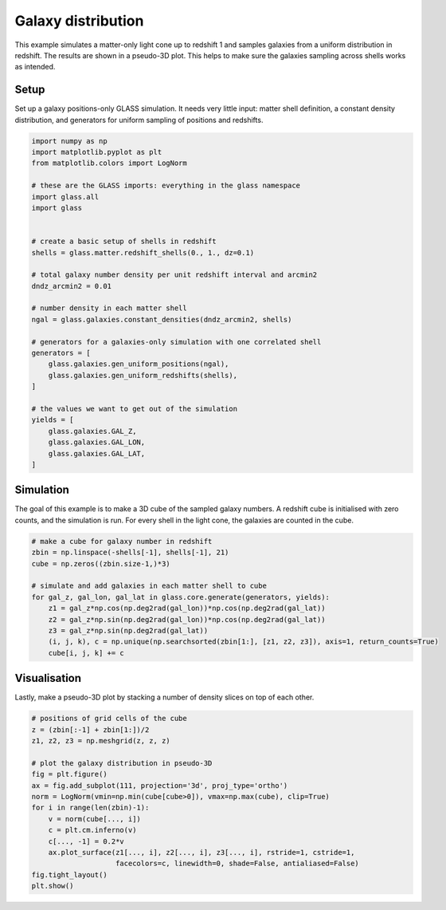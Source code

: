 
.. DO NOT EDIT.
.. THIS FILE WAS AUTOMATICALLY GENERATED BY SPHINX-GALLERY.
.. TO MAKE CHANGES, EDIT THE SOURCE PYTHON FILE:
.. "basic/plot_density.py"
.. LINE NUMBERS ARE GIVEN BELOW.

.. only:: html

    .. note::
        :class: sphx-glr-download-link-note

        Click :ref:`here <sphx_glr_download_basic_plot_density.py>`
        to download the full example code

.. rst-class:: sphx-glr-example-title

.. _sphx_glr_basic_plot_density.py:


Galaxy distribution
===================

This example simulates a matter-only light cone up to redshift 1 and samples
galaxies from a uniform distribution in redshift.  The results are shown in a
pseudo-3D plot.  This helps to make sure the galaxies sampling across shells
works as intended.

.. GENERATED FROM PYTHON SOURCE LINES 13-18

Setup
-----
Set up a galaxy positions-only GLASS simulation.  It needs very little input:
matter shell definition, a constant density distribution, and generators for
uniform sampling of positions and redshifts.

.. GENERATED FROM PYTHON SOURCE LINES 18-51

.. code-block:: default


    import numpy as np
    import matplotlib.pyplot as plt
    from matplotlib.colors import LogNorm

    # these are the GLASS imports: everything in the glass namespace
    import glass.all
    import glass


    # create a basic setup of shells in redshift
    shells = glass.matter.redshift_shells(0., 1., dz=0.1)

    # total galaxy number density per unit redshift interval and arcmin2
    dndz_arcmin2 = 0.01

    # number density in each matter shell
    ngal = glass.galaxies.constant_densities(dndz_arcmin2, shells)

    # generators for a galaxies-only simulation with one correlated shell
    generators = [
        glass.galaxies.gen_uniform_positions(ngal),
        glass.galaxies.gen_uniform_redshifts(shells),
    ]

    # the values we want to get out of the simulation
    yields = [
        glass.galaxies.GAL_Z,
        glass.galaxies.GAL_LON,
        glass.galaxies.GAL_LAT,
    ]









.. GENERATED FROM PYTHON SOURCE LINES 52-57

Simulation
----------
The goal of this example is to make a 3D cube of the sampled galaxy numbers.
A redshift cube is initialised with zero counts, and the simulation is run.
For every shell in the light cone, the galaxies are counted in the cube.

.. GENERATED FROM PYTHON SOURCE LINES 57-71

.. code-block:: default


    # make a cube for galaxy number in redshift
    zbin = np.linspace(-shells[-1], shells[-1], 21)
    cube = np.zeros((zbin.size-1,)*3)

    # simulate and add galaxies in each matter shell to cube
    for gal_z, gal_lon, gal_lat in glass.core.generate(generators, yields):
        z1 = gal_z*np.cos(np.deg2rad(gal_lon))*np.cos(np.deg2rad(gal_lat))
        z2 = gal_z*np.sin(np.deg2rad(gal_lon))*np.cos(np.deg2rad(gal_lat))
        z3 = gal_z*np.sin(np.deg2rad(gal_lat))
        (i, j, k), c = np.unique(np.searchsorted(zbin[1:], [z1, z2, z3]), axis=1, return_counts=True)
        cube[i, j, k] += c









.. GENERATED FROM PYTHON SOURCE LINES 72-76

Visualisation
-------------
Lastly, make a pseudo-3D plot by stacking a number of density slices on top of
each other.

.. GENERATED FROM PYTHON SOURCE LINES 76-93

.. code-block:: default


    # positions of grid cells of the cube
    z = (zbin[:-1] + zbin[1:])/2
    z1, z2, z3 = np.meshgrid(z, z, z)

    # plot the galaxy distribution in pseudo-3D
    fig = plt.figure()
    ax = fig.add_subplot(111, projection='3d', proj_type='ortho')
    norm = LogNorm(vmin=np.min(cube[cube>0]), vmax=np.max(cube), clip=True)
    for i in range(len(zbin)-1):
        v = norm(cube[..., i])
        c = plt.cm.inferno(v)
        c[..., -1] = 0.2*v
        ax.plot_surface(z1[..., i], z2[..., i], z3[..., i], rstride=1, cstride=1,
                        facecolors=c, linewidth=0, shade=False, antialiased=False)
    fig.tight_layout()
    plt.show()



.. image-sg:: /basic/images/sphx_glr_plot_density_001.png
   :alt: plot density
   :srcset: /basic/images/sphx_glr_plot_density_001.png, /basic/images/sphx_glr_plot_density_001_2_0x.png 2.0x
   :class: sphx-glr-single-img






.. rst-class:: sphx-glr-timing

   **Total running time of the script:** ( 0 minutes  3.035 seconds)


.. _sphx_glr_download_basic_plot_density.py:

.. only:: html

  .. container:: sphx-glr-footer sphx-glr-footer-example


    .. container:: sphx-glr-download sphx-glr-download-python

      :download:`Download Python source code: plot_density.py <plot_density.py>`

    .. container:: sphx-glr-download sphx-glr-download-jupyter

      :download:`Download Jupyter notebook: plot_density.ipynb <plot_density.ipynb>`
